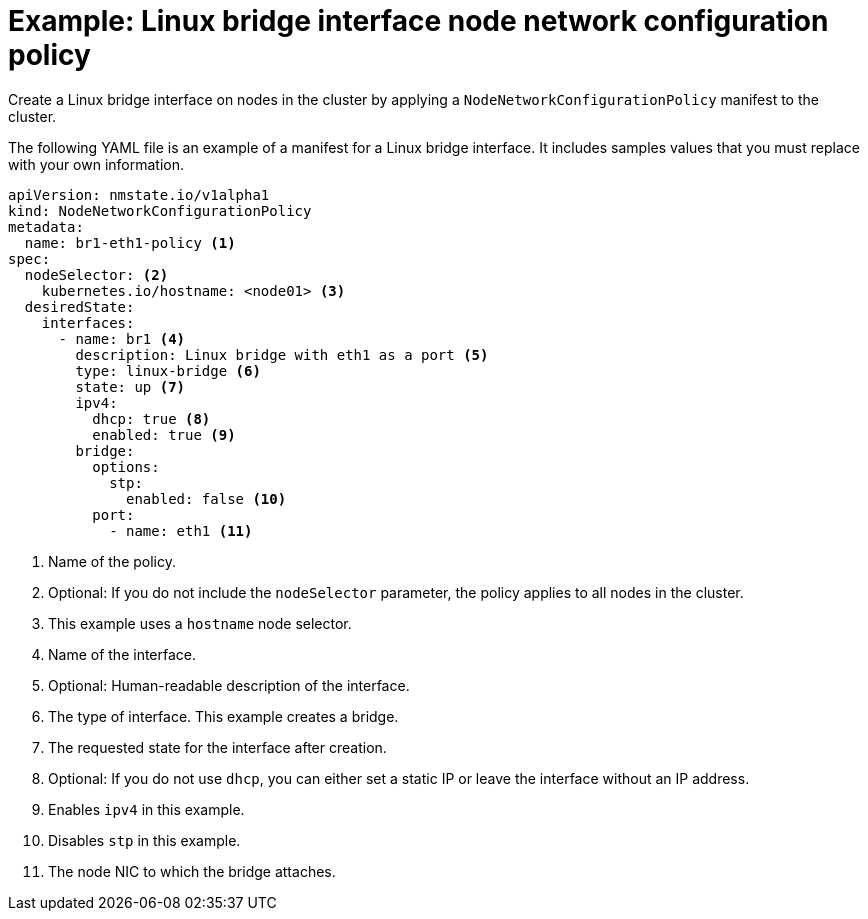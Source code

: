 // Module included in the following assemblies:
//
// * virt/node_network/virt-updating-node-network-config.adoc

[id="virt-example-bridge-nncp_{context}"]
= Example: Linux bridge interface node network configuration policy

Create a Linux bridge interface on nodes in the cluster by applying a `NodeNetworkConfigurationPolicy` manifest
to the cluster.

The following YAML file is an example of a manifest for a Linux bridge interface.
It includes samples values that you must replace with your own information.

[source,yaml]
----
apiVersion: nmstate.io/v1alpha1
kind: NodeNetworkConfigurationPolicy
metadata:
  name: br1-eth1-policy <1>
spec:
  nodeSelector: <2>
    kubernetes.io/hostname: <node01> <3>
  desiredState:
    interfaces:
      - name: br1 <4>
        description: Linux bridge with eth1 as a port <5>
        type: linux-bridge <6>
        state: up <7>
        ipv4:
          dhcp: true <8>
          enabled: true <9>
        bridge:
          options:
            stp:
              enabled: false <10>
          port:
            - name: eth1 <11>
----
<1> Name of the policy.
<2> Optional: If you do not include the `nodeSelector` parameter, the policy applies to all nodes in the cluster.
<3> This example uses a `hostname` node selector.
<4> Name of the interface.
<5> Optional: Human-readable description of the interface.
<6> The type of interface. This example creates a bridge.
<7> The requested state for the interface after creation.
<8> Optional: If you do not use `dhcp`, you can either set a static IP or leave the interface without an IP address.
<9> Enables `ipv4` in this example.
<10> Disables `stp` in this example.
<11> The node NIC to which the bridge attaches.
